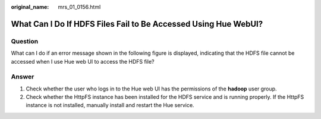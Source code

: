 :original_name: mrs_01_0156.html

.. _mrs_01_0156:

What Can I Do If HDFS Files Fail to Be Accessed Using Hue WebUI?
================================================================

Question
--------

What can I do if an error message shown in the following figure is displayed, indicating that the HDFS file cannot be accessed when I use Hue web UI to access the HDFS file?

|image1|

Answer
------

#. Check whether the user who logs in to the Hue web UI has the permissions of the **hadoop** user group.
#. Check whether the HttpFS instance has been installed for the HDFS service and is running properly. If the HttpFS instance is not installed, manually install and restart the Hue service.

.. |image1| image:: /_static/images/en-us_image_0000001296060028.png
